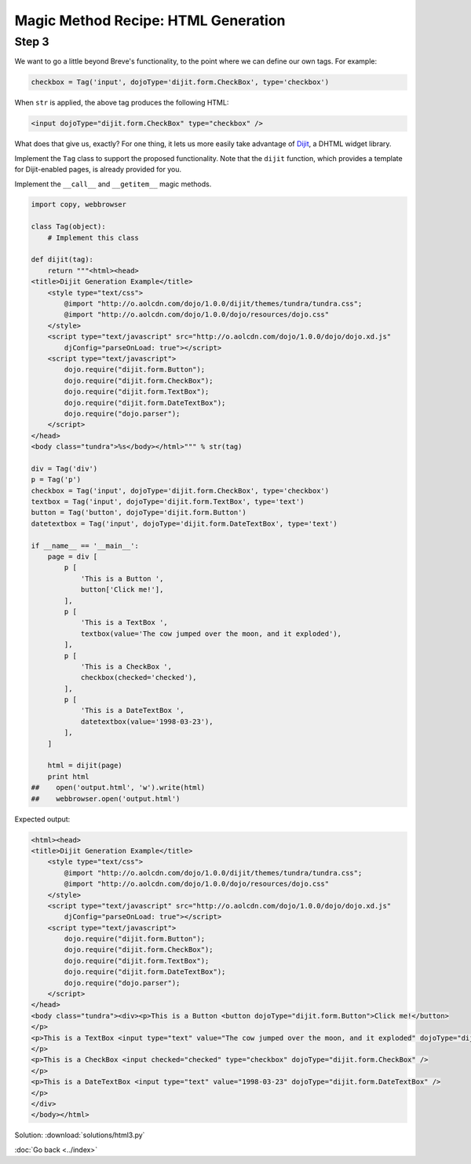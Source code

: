 Magic Method Recipe: HTML Generation
====================================

Step 3
------
We want to go a little beyond Breve's functionality, to the point where we can define our own tags. For example:

.. sourcecode:: python

    checkbox = Tag('input', dojoType='dijit.form.CheckBox', type='checkbox')

When ``str`` is applied, the above tag produces the following HTML:

.. sourcecode:: html

    <input dojoType="dijit.form.CheckBox" type="checkbox" />

What does that give us, exactly? For one thing, it lets us more easily take advantage of Dijit_, a DHTML widget library.

.. _Dijit: http://dojotoolkit.org/projects/dijit

Implement the ``Tag`` class to support the proposed functionality. Note that the ``dijit`` function, which provides a template for Dijit-enabled pages, is already provided for you.

Implement the ``__call__`` and ``__getitem__`` magic methods.

.. sourcecode:: python

    import copy, webbrowser

    class Tag(object):
        # Implement this class

    def dijit(tag):
        return """<html><head>
    <title>Dijit Generation Example</title>
        <style type="text/css">
            @import "http://o.aolcdn.com/dojo/1.0.0/dijit/themes/tundra/tundra.css";
            @import "http://o.aolcdn.com/dojo/1.0.0/dojo/resources/dojo.css"
        </style>
        <script type="text/javascript" src="http://o.aolcdn.com/dojo/1.0.0/dojo/dojo.xd.js"
            djConfig="parseOnLoad: true"></script>
        <script type="text/javascript">
            dojo.require("dijit.form.Button");
            dojo.require("dijit.form.CheckBox");
            dojo.require("dijit.form.TextBox");
            dojo.require("dijit.form.DateTextBox");
            dojo.require("dojo.parser");
        </script>
    </head>
    <body class="tundra">%s</body></html>""" % str(tag)

    div = Tag('div')
    p = Tag('p')
    checkbox = Tag('input', dojoType='dijit.form.CheckBox', type='checkbox')
    textbox = Tag('input', dojoType='dijit.form.TextBox', type='text')
    button = Tag('button', dojoType='dijit.form.Button')
    datetextbox = Tag('input', dojoType='dijit.form.DateTextBox', type='text')

    if __name__ == '__main__':
        page = div [
            p [
                'This is a Button ',
                button['Click me!'],
            ],
            p [
                'This is a TextBox ',
                textbox(value='The cow jumped over the moon, and it exploded'),
            ],
            p [
                'This is a CheckBox ',
                checkbox(checked='checked'),
            ],
            p [
                'This is a DateTextBox ',
                datetextbox(value='1998-03-23'),
            ],
        ]

        html = dijit(page)
        print html
    ##    open('output.html', 'w').write(html)
    ##    webbrowser.open('output.html')

Expected output:

.. sourcecode:: html

    <html><head>
    <title>Dijit Generation Example</title>
        <style type="text/css">
            @import "http://o.aolcdn.com/dojo/1.0.0/dijit/themes/tundra/tundra.css";
            @import "http://o.aolcdn.com/dojo/1.0.0/dojo/resources/dojo.css"
        </style>
        <script type="text/javascript" src="http://o.aolcdn.com/dojo/1.0.0/dojo/dojo.xd.js"
            djConfig="parseOnLoad: true"></script>
        <script type="text/javascript">
            dojo.require("dijit.form.Button");
            dojo.require("dijit.form.CheckBox");
            dojo.require("dijit.form.TextBox");
            dojo.require("dijit.form.DateTextBox");
            dojo.require("dojo.parser");
        </script>
    </head>
    <body class="tundra"><div><p>This is a Button <button dojoType="dijit.form.Button">Click me!</button>
    </p>
    <p>This is a TextBox <input type="text" value="The cow jumped over the moon, and it exploded" dojoType="dijit.form.TextBox" />
    </p>
    <p>This is a CheckBox <input checked="checked" type="checkbox" dojoType="dijit.form.CheckBox" />
    </p>
    <p>This is a DateTextBox <input type="text" value="1998-03-23" dojoType="dijit.form.DateTextBox" />
    </p>
    </div>
    </body></html>


.. hintlist::

  #. You only need to make a minimal change to the previous version of the ``Tag`` class
  #. Specifically, you need to modify ``__init__``.
  #. You should change the signature of ``__init__`` to:  ``def __init__(self, name, **kwargs):``

Solution: :download:`solutions/html3.py`

:doc:`Go back <../index>`
